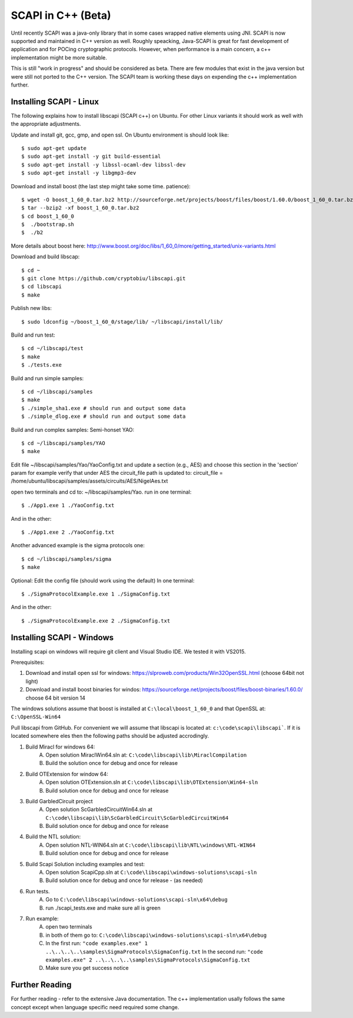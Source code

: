 .. _cpp_beta:

SCAPI in C++ (Beta)
===================

Until recently SCAPI was a java-only library that in some cases wrapped native elements using JNI.
SCAPI is now supported and maintained in C++ version as well.
Roughly speacking, Java-SCAPI is great for fast development of application and for POCing cryptographic protocols.
However, when performance is a main concern, a c++ implementation might be more suitable.

This is still "work in progress" and should be considered as beta. 
There are few modules that exist in the java version but were still not ported to the C++ version.
The SCAPI team is working these days on expending the c++ implementation further.

.. _Linux:

Installing SCAPI - Linux
---------------------
The following explains how to install libscapi (SCAPI c++) on Ubuntu. For other Linux variants it should work as well with the appropriate adjustments.

Update and install git, gcc, gmp, and open ssl. On Ubuntu environment is should look like: ::

  $ sudo apt-get update
  $ sudo apt-get install -y git build-essential
  $ sudo apt-get install -y libssl-ocaml-dev libssl-dev 
  $ sudo apt-get install -y libgmp3-dev
  
Download and install boost (the last step might take some time. patience): ::
  
  $ wget -O boost_1_60_0.tar.bz2 http://sourceforge.net/projects/boost/files/boost/1.60.0/boost_1_60_0.tar.bz2/download
  $ tar --bzip2 -xf boost_1_60_0.tar.bz2
  $ cd boost_1_60_0
  $  ./bootstrap.sh
  $  ./b2 

More details about boost here: http://www.boost.org/doc/libs/1_60_0/more/getting_started/unix-variants.html  

Download and build libscap: ::

  $ cd ~
  $ git clone https://github.com/cryptobiu/libscapi.git
  $ cd libscapi
  $ make
  
Publish new libs: ::
  
  $ sudo ldconfig ~/boost_1_60_0/stage/lib/ ~/libscapi/install/lib/

Build and run test: ::

  $ cd ~/libscapi/test
  $ make
  $ ./tests.exe

Build and run simple samples: ::

  $ cd ~/libscapi/samples
  $ make
  $ ./simple_sha1.exe # should run and output some data
  $ ./simple_dlog.exe # should run and output some data

Build and run complex samples:
Semi-honset YAO: ::

  $ cd ~/libscapi/samples/YAO
  $ make

Edit file ~/libscapi/samples/Yao/YaoConfig.txt and update a section (e.g., AES) and choose this section in the 'section' param
for example verify that under AES the circuit_file path is updated to:
circuit_file = /home/ubuntu/libscapi/samples/assets/circuits/AES/NigelAes.txt

open two terminals and cd to: ~/libscapi/samples/Yao.
run in one terminal: ::
  
  $ ./App1.exe 1 ./YaoConfig.txt

And in the other: ::

  $ ./App1.exe 2 ./YaoConfig.txt

Another advanced example is the sigma protocols one: ::

  $ cd ~/libscapi/samples/sigma
  $ make
  
Optional: Edit the config file (should work using the default)
In one terminal: ::

  $ ./SigmaProtocolExample.exe 1 ./SigmaConfig.txt

And in the other: ::

  $ ./SigmaProtocolExample.exe 2 ./SigmaConfig.txt
  
.. _Windows:

Installing SCAPI - Windows
---------------------

Installing scapi on windows will require git client and Visual Studio IDE. We tested it with VS2015.

Prerequisites: 

1. Download and install open ssl for windows: https://slproweb.com/products/Win32OpenSSL.html (choose 64bit not light)
2. Download and install boost binaries for windos: https://sourceforge.net/projects/boost/files/boost-binaries/1.60.0/ choose 64 bit version 14

The windows solutions assume that boost is installed at ``C:\local\boost_1_60_0`` and that OpenSSL at: ``C:\OpenSSL-Win64``


Pull libscapi from GitHub. For convenient we will assume that libscapi is located at: ``c:\code\scapi\libscapi```. If it is located somewhere eles then the following paths should be adjusted accrodingly.

1. Build Miracl for windows 64:
	A. Open solution MiraclWin64.sln at: ``C:\code\libscapi\lib\MiraclCompilation``
	B. Build the solution once for debug and once for release
2. Build OTExtension for window 64:
	A. Open solution OTExtension.sln at ``C:\code\libscapi\lib\OTExtension\Win64-sln``
	B. Build solution once for debug and once for release
3. Build GarbledCircuit project
	A. Open solution ScGarbledCircuitWin64.sln at ``C:\code\libscapi\lib\ScGarbledCircuit\ScGarbledCircuitWin64``
	B. Build solution once for debug and once for release
4. Build the NTL solution:
  	A. Open solution NTL-WIN64.sln at ``C:\code\libscapi\lib\NTL\windows\NTL-WIN64``
  	B. Build solution once for debug and once for release
5. Build Scapi Solution including examples and test:
	A. Open solution ScapiCpp.sln at ``C:\code\libscapi\windows-solutions\scapi-sln``
	B. Build solution once for debug and once for release - (as needed)
	
6. Run tests.
	A. Go to ``C:\code\libscapi\windows-solutions\scapi-sln\x64\debug``
	B. run ./scapi_tests.exe and make sure all is green
7. Run example:
	A. open two terminals
	B. in both of them go to: ``C:\code\libscapi\windows-solutions\scapi-sln\x64\debug``
	C. In the first run:  ``"code examples.exe" 1 ..\..\..\..\samples\SigmaProtocols\SigmaConfig.txt``
	   In the second run: ``"code examples.exe" 2 ..\..\..\..\samples\SigmaProtocols\SigmaConfig.txt``
	D. Make sure you get success notice

.. _Further: 

Further Reading
---------------

For further reading - refer to the extensive Java documentation. 
The c++ implementation usally follows the same concept except when language specific need required some change.
 
  
.. _git: http://git-scm.org/
.. _gcc: http://gcc.gnu.org/
.. _boost: http://www.boost.org/doc/libs/1_60_0/more/getting_started/unix-variants.html
.. _cryptopp: https://www.cryptopp.com/
.. _OpenSSL: https://www.openssl.org/
.. _scapi_java: http://scapi.readthedocs.org/en/latest/install.html

